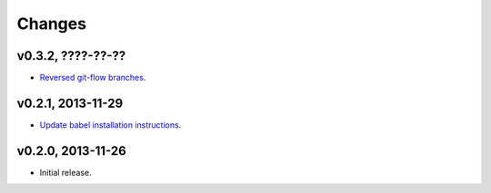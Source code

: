 Changes
=======

v0.3.2, ????-??-??
------------------

* `Reversed git-flow branches
  <https://github.com/gradha/dropbox_filename_sanitizer/issues/5>`_.

v0.2.1, 2013-11-29
------------------

* `Update babel installation instructions
  <https://github.com/gradha/dropbox_filename_sanitizer/issues/1>`_.

v0.2.0, 2013-11-26
------------------

* Initial release.
